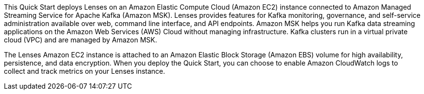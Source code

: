 // Replace the content in <>
// Briefly describe the software. Use consistent and clear branding. 
// Include the benefits of using the software on AWS, and provide details on usage scenarios.

This Quick Start deploys Lenses on an Amazon Elastic Compute Cloud (Amazon EC2) instance connected to Amazon Managed Streaming Service for Apache Kafka (Amazon MSK). Lenses provides features for Kafka monitoring, governance, and self-service administration available over web, command line interface, and API endpoints. Amazon MSK helps you run Kafka data streaming applications on the Amazon Web Services (AWS) Cloud without managing infrastructure. Kafka clusters run in a virtual private cloud (VPC) and are managed by Amazon MSK. 

The Lenses Amazon EC2 instance is attached to an Amazon Elastic Block Storage (Amazon EBS) volume for high availability, persistence, and data encryption. When you deploy the Quick Start, you can choose to enable Amazon CloudWatch logs to collect and track metrics on your Lenses instance.


